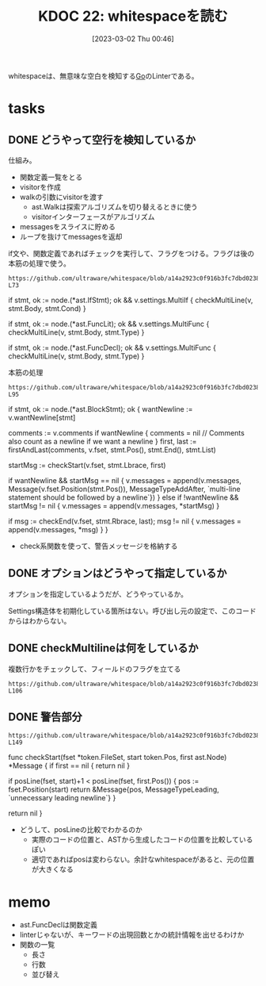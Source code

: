 :properties:
:ID: 20230302T004627
:end:
#+title:      KDOC 22: whitespaceを読む
#+date:       [2023-03-02 Thu 00:46]
#+filetags:   :memo:
#+identifier: 20230302T004627

whitespaceは、無意味な空白を検知する[[id:7cacbaa3-3995-41cf-8b72-58d6e07468b1][Go]]のLinterである。

* tasks
** DONE どうやって空行を検知しているか
CLOSED: [2023-03-04 Sat 21:24]
仕組み。

- 関数定義一覧をとる
- visitorを作成
- walkの引数にvisitorを渡す
  - ast.Walkは探索アルゴリズムを切り替えるときに使う
  - visitorインターフェースがアルゴリズム
- messagesをスライスに貯める
- ループを抜けてmessagesを返却

#+caption: if文や、関数定義であればチェックを実行して、フラグをつける。フラグは後の本筋の処理で使う。
#+begin_src git-permalink
https://github.com/ultraware/whitespace/blob/a14a2923c0f916b3fc7dbd0238ef85b88f85ef8a/main.go#L63-L73
#+end_src

#+RESULTS:
#+begin_example go
	if stmt, ok := node.(*ast.IfStmt); ok && v.settings.MultiIf {
		checkMultiLine(v, stmt.Body, stmt.Cond)
	}

	if stmt, ok := node.(*ast.FuncLit); ok && v.settings.MultiFunc {
		checkMultiLine(v, stmt.Body, stmt.Type)
	}

	if stmt, ok := node.(*ast.FuncDecl); ok && v.settings.MultiFunc {
		checkMultiLine(v, stmt.Body, stmt.Type)
	}
#+end_example

#+caption: 本筋の処理
#+begin_src git-permalink
https://github.com/ultraware/whitespace/blob/a14a2923c0f916b3fc7dbd0238ef85b88f85ef8a/main.go#L75-L95
#+end_src

#+RESULTS:
#+begin_example go
	if stmt, ok := node.(*ast.BlockStmt); ok {
		wantNewline := v.wantNewline[stmt]

		comments := v.comments
		if wantNewline {
			comments = nil // Comments also count as a newline if we want a newline
		}
		first, last := firstAndLast(comments, v.fset, stmt.Pos(), stmt.End(), stmt.List)

		startMsg := checkStart(v.fset, stmt.Lbrace, first)

		if wantNewline && startMsg == nil {
			v.messages = append(v.messages, Message{v.fset.Position(stmt.Pos()), MessageTypeAddAfter, `multi-line statement should be followed by a newline`})
		} else if !wantNewline && startMsg != nil {
			v.messages = append(v.messages, *startMsg)
		}

		if msg := checkEnd(v.fset, stmt.Rbrace, last); msg != nil {
			v.messages = append(v.messages, *msg)
		}
	}
#+end_example

- check系関数を使って、警告メッセージを格納する

** DONE オプションはどうやって指定しているか
CLOSED: [2023-03-04 Sat 21:29]

オプションを指定しているようだが、どうやっているか。

Settings構造体を初期化している箇所はない。呼び出し元の設定で、このコードからはわからない。

** DONE checkMultilineは何をしているか
CLOSED: [2023-03-04 Sat 21:24]

#+caption: 複数行かをチェックして、フィールドのフラグを立てる
#+begin_src git-permalink
https://github.com/ultraware/whitespace/blob/a14a2923c0f916b3fc7dbd0238ef85b88f85ef8a/main.go#L100-L106
#+end_src

** DONE 警告部分
CLOSED: [2023-03-04 Sat 21:29]
:LOGBOOK:
CLOCK: [2023-03-04 Sat 21:09]--[2023-03-04 Sat 21:29] =>  0:20
CLOCK: [2023-03-04 Sat 20:41]--[2023-03-04 Sat 21:06] =>  0:25
:END:

#+begin_src git-permalink
https://github.com/ultraware/whitespace/blob/a14a2923c0f916b3fc7dbd0238ef85b88f85ef8a/main.go#L138-L149
#+end_src

#+RESULTS:
#+begin_example go
func checkStart(fset *token.FileSet, start token.Pos, first ast.Node) *Message {
	if first == nil {
		return nil
	}

	if posLine(fset, start)+1 < posLine(fset, first.Pos()) {
		pos := fset.Position(start)
		return &Message{pos, MessageTypeLeading, `unnecessary leading newline`}
	}

	return nil
}
#+end_example

- どうして、posLineの比較でわかるのか
  - 実際のコードの位置と、ASTから生成したコードの位置を比較しているぽい
  - 適切であればposは変わらない。余計なwhitespaceがあると、元の位置が大きくなる

* memo

- ast.FuncDeclは関数定義
- linterじゃないが、キーワードの出現回数とかの統計情報を出せるわけか
- 関数の一覧
  - 長さ
  - 行数
  - 並び替え
